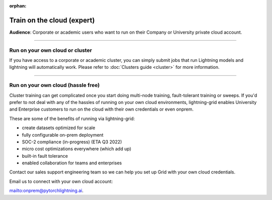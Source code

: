 :orphan:

.. _grid_cloud_run_expert:

###########################
Train on the cloud (expert)
###########################

**Audience**: Corporate or academic users who want to run on their Company or University private cloud account.

----

********************************
Run on your own cloud or cluster
********************************

If you have access to a corporate or academic cluster, you can simply submit jobs that run Lightning models and lightning will automatically work.
Please refer to :doc:`Clusters guide <cluster>` for more information.

----

***********************************
Run on your own cloud (hassle free)
***********************************

Cluster training can get complicated once you start doing multi-node training, fault-tolerant training or sweeps.
If you'd prefer to not deal with any of the hassles of running on your own cloud environments, lightning-grid enables University and Enterprise customers to run on the cloud with their own credentials or even onprem.

These are some of the benefits of running via lightning-grid:

- create datasets optimized for scale
- fully configurable on-prem deployment
- SOC-2 compliance (in-progress) (ETA Q3 2022)
- micro cost optimizations everywhere (which add up)
- built-in fault tolerance
- enabled collaboration for teams and enterprises

Contact our sales support engineering team so we can help you set up Grid with your own cloud credentials.

Email us to connect with your own cloud account:

`<onprem@pytorchlightning.ai>`_.
